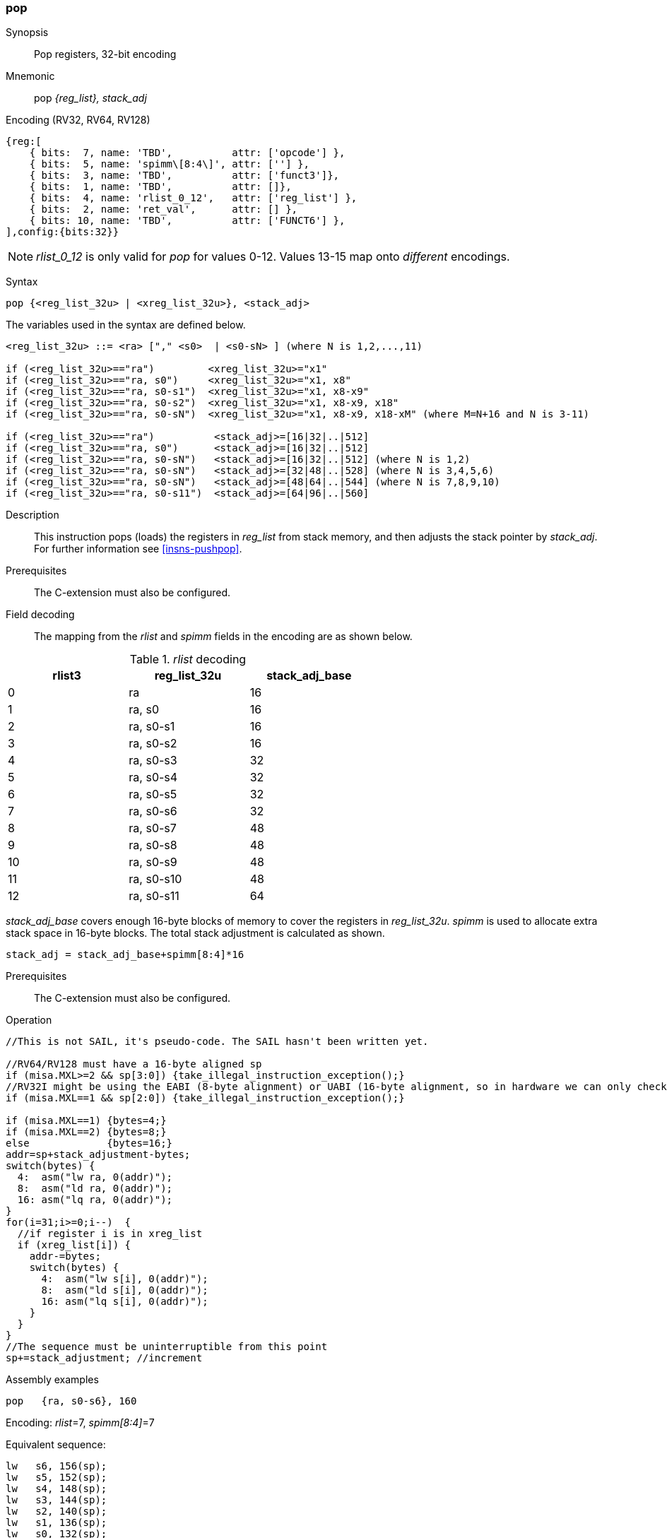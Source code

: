 <<<
[#insns-pop,reftext="pop: pop registers from the stack, 32-bit encoding"]
=== pop

Synopsis::
Pop registers, 32-bit encoding

Mnemonic::
pop _{reg_list}, stack_adj_

Encoding (RV32, RV64, RV128)::
[wavedrom, , svg]
....
{reg:[
    { bits:  7, name: 'TBD',          attr: ['opcode'] },
    { bits:  5, name: 'spimm\[8:4\]', attr: [''] },
    { bits:  3, name: 'TBD',          attr: ['funct3']},
    { bits:  1, name: 'TBD',          attr: []},
    { bits:  4, name: 'rlist_0_12',   attr: ['reg_list'] },
    { bits:  2, name: 'ret_val',      attr: [] },
    { bits: 10, name: 'TBD',          attr: ['FUNCT6'] },
],config:{bits:32}}
....

[NOTE]

  _rlist_0_12_ is only valid for _pop_ for values 0-12. Values 13-15 map onto _different_ encodings.

Syntax::

[source,sail]
--
pop {<reg_list_32u> | <xreg_list_32u>}, <stack_adj>
--

The variables used in the syntax are defined below.

[source,sail]
--
<reg_list_32u> ::= <ra> ["," <s0>  | <s0-sN> ] (where N is 1,2,...,11)

if (<reg_list_32u>=="ra")         <xreg_list_32u>="x1"
if (<reg_list_32u>=="ra, s0")     <xreg_list_32u>="x1, x8"
if (<reg_list_32u>=="ra, s0-s1")  <xreg_list_32u>="x1, x8-x9"
if (<reg_list_32u>=="ra, s0-s2")  <xreg_list_32u>="x1, x8-x9, x18"
if (<reg_list_32u>=="ra, s0-sN")  <xreg_list_32u>="x1, x8-x9, x18-xM" (where M=N+16 and N is 3-11)

if (<reg_list_32u>=="ra")          <stack_adj>=[16|32|..|512]
if (<reg_list_32u>=="ra, s0")      <stack_adj>=[16|32|..|512]
if (<reg_list_32u>=="ra, s0-sN")   <stack_adj>=[16|32|..|512] (where N is 1,2)
if (<reg_list_32u>=="ra, s0-sN")   <stack_adj>=[32|48|..|528] (where N is 3,4,5,6)
if (<reg_list_32u>=="ra, s0-sN")   <stack_adj>=[48|64|..|544] (where N is 7,8,9,10)
if (<reg_list_32u>=="ra, s0-s11")  <stack_adj>=[64|96|..|560]
--

Description::
This instruction pops (loads) the registers in _reg_list_ from stack memory, and then adjusts the stack pointer by _stack_adj_. 
For further information see <<insns-pushpop>>.

Prerequisites::
The C-extension must also be configured.

<<<


Field decoding::

The mapping from the _rlist_ and _spimm_ fields in the encoding are as shown below.

[#pop_rlist_decode]
._rlist_ decoding 
[options="header",width=60%]
|============================
|rlist3  |reg_list_32u |stack_adj_base
|0       |ra           |16
|1       |ra, s0       |16
|2       |ra, s0-s1    |16
|3       |ra, s0-s2    |16
|4       |ra, s0-s3    |32
|5       |ra, s0-s4    |32
|6       |ra, s0-s5    |32
|7       |ra, s0-s6    |32
|8       |ra, s0-s7    |48
|9       |ra, s0-s8    |48
|10      |ra, s0-s9    |48
|11      |ra, s0-s10   |48
|12      |ra, s0-s11   |64
|============================

_stack_adj_base_ covers enough 16-byte blocks of memory to cover the registers in _reg_list_32u_. 
_spimm_ is used to allocate extra stack space in 16-byte blocks. 
The total stack adjustment is calculated as shown.

[source,sail]
--
stack_adj = stack_adj_base+spimm[8:4]*16
--

Prerequisites::
The C-extension must also be configured.

<<<

Operation::
[source,sail]
--
//This is not SAIL, it's pseudo-code. The SAIL hasn't been written yet.

//RV64/RV128 must have a 16-byte aligned sp
if (misa.MXL>=2 && sp[3:0]) {take_illegal_instruction_exception();}
//RV32I might be using the EABI (8-byte alignment) or UABI (16-byte alignment, so in hardware we can only check for 8)
if (misa.MXL==1 && sp[2:0]) {take_illegal_instruction_exception();}

if (misa.MXL==1) {bytes=4;}
if (misa.MXL==2) {bytes=8;}
else             {bytes=16;}
addr=sp+stack_adjustment-bytes;
switch(bytes) {
  4:  asm("lw ra, 0(addr)");
  8:  asm("ld ra, 0(addr)");
  16: asm("lq ra, 0(addr)");
}
for(i=31;i>=0;i--)  {
  //if register i is in xreg_list
  if (xreg_list[i]) {
    addr-=bytes;
    switch(bytes) {
      4:  asm("lw s[i], 0(addr)");
      8:  asm("ld s[i], 0(addr)");
      16: asm("lq s[i], 0(addr)");
    }
  }
}
//The sequence must be uninterruptible from this point
sp+=stack_adjustment; //increment
--

<<<

Assembly examples::

[source,sail]
--
pop   {ra, s0-s6}, 160
--

Encoding: _rlist_=7, _spimm[8:4]_=7

Equivalent sequence:

[source,sail]
--
lw   s6, 156(sp);
lw   s5, 152(sp);  
lw   s4, 148(sp);  
lw   s3, 144(sp);  
lw   s2, 140(sp);  
lw   s1, 136(sp);  
lw   s0, 132(sp);  
lw   ra, 128(sp);  
addi sp, sp, 160;
ret
--

[source,sail]
--
pop   {ra, s0-s7}, 160
--

Encoding: _rlist_=8, _spimm[8:4]_=7

Equivalent sequence:

[source,sail]
--
lw   s7, 156(sp);
lw   s6, 152(sp);  
lw   s5, 148(sp);  
lw   s4, 144(sp);  
lw   s3, 140(sp);  
lw   s2, 136(sp);  
lw   s1, 132(sp);  
lw   s0, 128(sp);  
lw   ra, 124(sp);  
addi sp, sp, 160;
ret
--

Included in::
[%header,cols="4,2,2"]
|===
|Extension
|Minimum version
|Lifecycle state

|Zces (<<Zces>>)
|0.51
|Plan
|===
